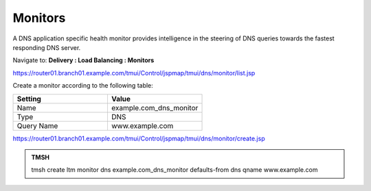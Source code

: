 Monitors
####################################

A DNS application specific health monitor provides intelligence in the steering of DNS queries towards the fastest responding DNS server.

.. image:: /_static/class2/monitors.png

Navigate to: **Delivery : Load Balancing : Monitors**

.. image:: /_static/class2/class2_create_health-monitor_flyout.png

https://router01.branch01.example.com/tmui/Control/jspmap/tmui/dns/monitor/list.jsp

Create a monitor according to the following table:

.. csv-table::
   :header: "Setting", "Value"
   :widths: 15, 15

   "Name", "example.com_dns_monitor"
   "Type", "DNS"
   "Query Name", "www.example.com"

.. image:: /_static/class2/class2_dns_monitor_create_properties.png

https://router01.branch01.example.com/tmui/Control/jspmap/tmui/dns/monitor/create.jsp

.. admonition:: TMSH
 
   tmsh create ltm monitor dns example.com_dns_monitor defaults-from dns qname www.example.com


